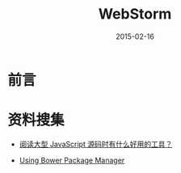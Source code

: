 #+TITLE: WebStorm
#+DATE: 2015-02-16
#+KEYWORDS: IDE

* 前言

* 资料搜集
- [[http://www.zhihu.com/question/25490540/answer/30896641][阅读大型 JavaScript 源码时有什么好用的工具？]]

- [[https://www.jetbrains.com/webstorm/help/using-bower-package-manager.html][Using Bower Package Manager]]
